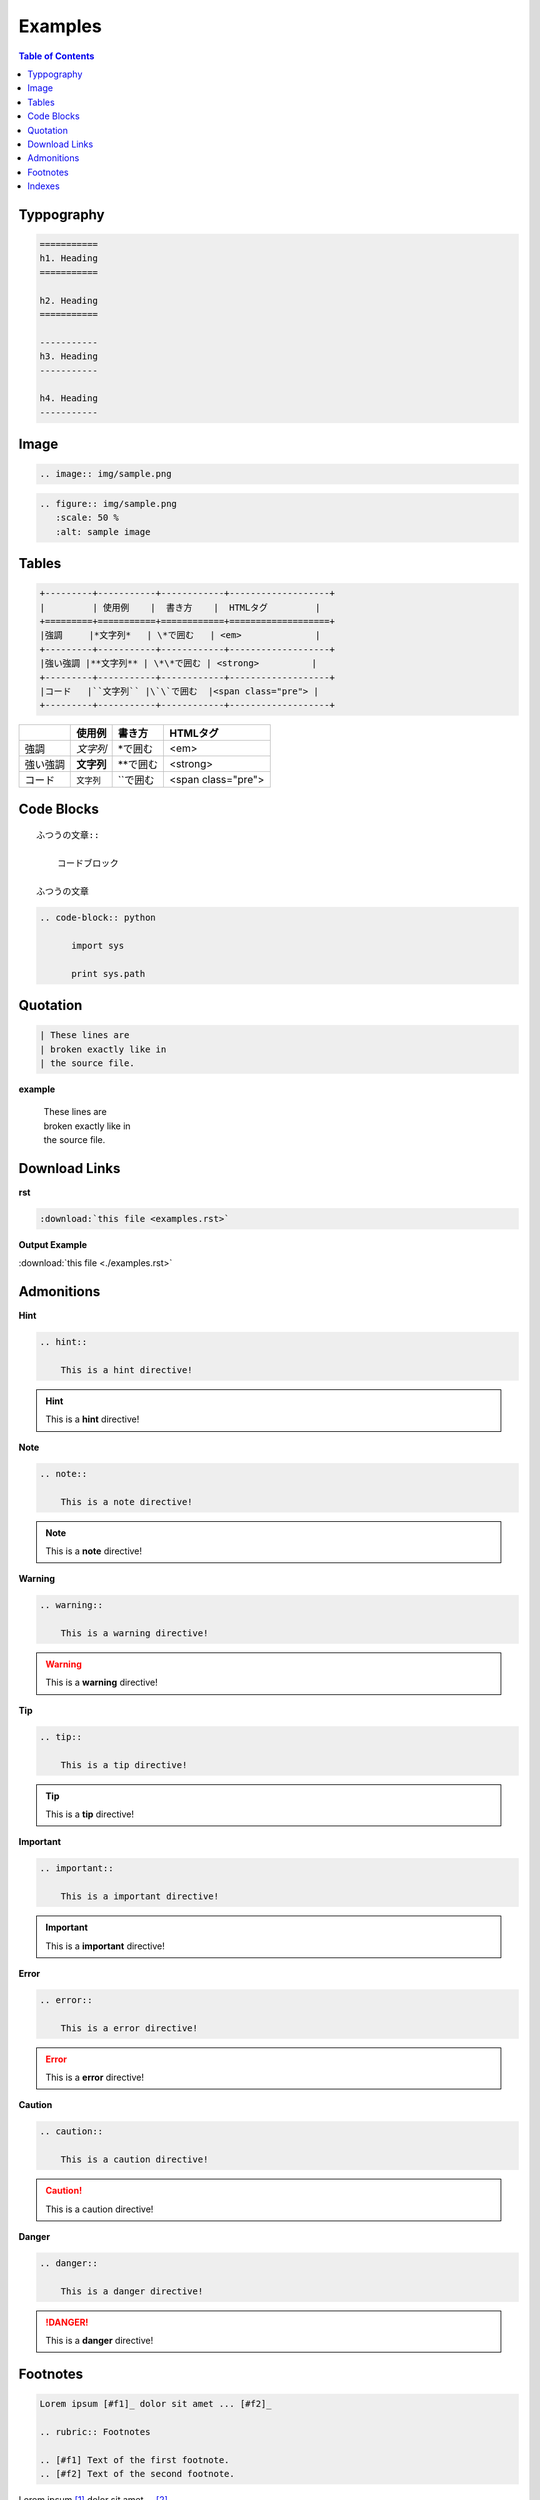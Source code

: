 ========
Examples
========

.. contents:: Table of Contents
   :local:
   :depth: 1
   :backlinks: none

Typpography
===========

.. code-block:: rst

   ===========
   h1. Heading
   ===========

   h2. Heading
   ===========

   -----------
   h3. Heading
   -----------

   h4. Heading
   -----------

.. raw:: html

   <h1>h1. Heading</h1>
   <h2>h2. Heading</h2>
   <h3>h3. Heading</h3>
   <h4>h4. Heading</h4>
   <h5>h5. Heading</h5>
   <h6>h6. Heading</h6>

Image
=====

.. code-block:: rst

   .. image:: img/sample.png

.. image:: img/sample.png

.. code-block:: rst

   .. figure:: img/sample.png
      :scale: 50 %
      :alt: sample image

.. figure:: img/sample.png
   :scale: 50 %
   :alt: sample image

Tables
======

.. code-block:: rst

    +---------+-----------+------------+-------------------+
    |         | 使用例    |  書き方    |  HTMLタグ         |
    +=========+===========+============+===================+
    |強調     |*文字列*   | \*で囲む   | <em>              |
    +---------+-----------+------------+-------------------+
    |強い強調 |**文字列** | \*\*で囲む | <strong>          |
    +---------+-----------+------------+-------------------+
    |コード   |``文字列`` |\`\`で囲む  |<span class="pre"> |
    +---------+-----------+------------+-------------------+

+---------+-----------+------------+-------------------+
|         | 使用例    |  書き方    |  HTMLタグ         |
+=========+===========+============+===================+
|強調     |*文字列*   | \*で囲む   | <em>              |
+---------+-----------+------------+-------------------+
|強い強調 |**文字列** | \*\*で囲む | <strong>          |
+---------+-----------+------------+-------------------+
|コード   |``文字列`` |\`\`で囲む  |<span class="pre"> |
+---------+-----------+------------+-------------------+

Code Blocks
===========

::

    ふつうの文章::

        コードブロック

    ふつうの文章



.. code-block:: rst

  .. code-block:: python

        import sys

        print sys.path

Quotation
=========

.. code-block:: rst

       | These lines are
       | broken exactly like in
       | the source file.

**example**

    | These lines are
    | broken exactly like in
    | the source file.


Download Links
==============

**rst**

.. code-block:: rst

    :download:`this file <examples.rst>`

**Output Example**

:download:`this file <./examples.rst>`


Admonitions
===========

**Hint**

.. code-block:: rst

    .. hint::

        This is a hint directive!

.. hint::

    This is a **hint** directive!

**Note**

.. code-block:: rst

    .. note::

        This is a note directive!

.. note::

   This is a **note** directive!

**Warning**

.. code-block:: rst

    .. warning::

        This is a warning directive!

.. warning::

    This is a **warning** directive!

**Tip**

.. code-block:: rst

    .. tip::

        This is a tip directive!

.. tip::

    This is a **tip** directive!


**Important**

.. code-block:: rst

    .. important::

        This is a important directive!

.. important::

    This is a **important** directive!

**Error**

.. code-block:: rst

    .. error::

        This is a error directive!

.. error::

    This is a **error** directive!

**Caution**

.. code-block:: rst

    .. caution::

        This is a caution directive!

.. caution::

    This is a caution directive!

**Danger**

.. code-block:: rst

    .. danger::

        This is a danger directive!

.. danger::

    This is a **danger** directive!

Footnotes
=========

.. code-block:: rst

   Lorem ipsum [#f1]_ dolor sit amet ... [#f2]_

   .. rubric:: Footnotes

   .. [#f1] Text of the first footnote.
   .. [#f2] Text of the second footnote.


Lorem ipsum [#f1]_ dolor sit amet ... [#f2]_

.. rubric:: Footnotes

.. [#f1] Text of the first footnote.
.. [#f2] Text of the second footnote.


Indexes
=======


.. index:: Language

.. index::
    pair: Language; Python

.. index::
    triple: Language; Python; Sphinx

.. code-block:: rst

    .. index:: Language

    .. index::
        pair: Language; Python

    .. index::
        triple: Language; Python; Sphinx

* :ref:`genindex`